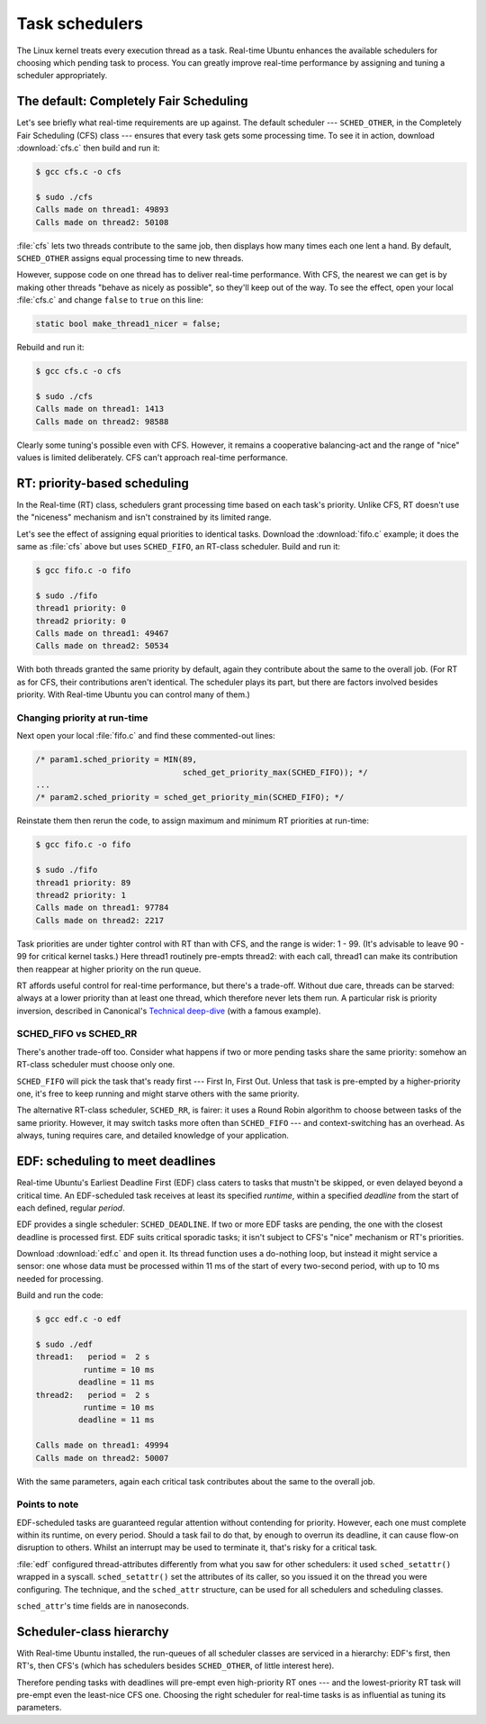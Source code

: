 Task schedulers
===============

The Linux kernel treats every execution thread as a task. Real-time Ubuntu
enhances the available schedulers for choosing which pending task to process.
You can greatly improve real-time performance by assigning and tuning a
scheduler appropriately.

The default: Completely Fair Scheduling
---------------------------------------

Let's see briefly what real-time requirements are up against. The default
scheduler --- ``SCHED_OTHER``, in the Completely Fair Scheduling (CFS) class
--- ensures that every task gets some processing time. To see it in action,
download :download:`cfs.c` then build and run it:

.. code-block:: shell-session

   $ gcc cfs.c -o cfs

   $ sudo ./cfs
   Calls made on thread1: 49893
   Calls made on thread2: 50108

:file:`cfs` lets two threads contribute to the same job, then displays how many
times each one lent a hand. By default, ``SCHED_OTHER`` assigns equal
processing time to new threads.

However, suppose code on one thread has to deliver real-time performance. With
CFS, the nearest we can get is by making other threads "behave as nicely as
possible", so they'll keep out of the way. To see the effect, open your local
:file:`cfs.c` and change ``false`` to ``true`` on this line:

.. code-block:: C

   static bool make_thread1_nicer = false;

Rebuild and run it:

.. code-block:: shell-session

   $ gcc cfs.c -o cfs

   $ sudo ./cfs
   Calls made on thread1: 1413
   Calls made on thread2: 98588

Clearly some tuning's possible even with CFS. However, it remains a cooperative
balancing-act and the range of "nice" values is limited deliberately. CFS can't
approach real-time performance.

RT: priority-based scheduling
-----------------------------

In the Real-time (RT) class, schedulers grant processing time based on each
task's priority. Unlike CFS, RT doesn't use the "niceness" mechanism and isn't
constrained by its limited range.

Let's see the effect of assigning equal priorities to identical tasks. Download
the :download:`fifo.c` example; it does the same as :file:`cfs` above but uses
``SCHED_FIFO``, an RT-class scheduler. Build and run it:

.. code-block:: shell-session

   $ gcc fifo.c -o fifo

   $ sudo ./fifo
   thread1 priority: 0
   thread2 priority: 0
   Calls made on thread1: 49467
   Calls made on thread2: 50534

With both threads granted the same priority by default, again they contribute
about the same to the overall job. (For RT as for CFS, their contributions
aren't identical. The scheduler plays its part, but there are factors involved
besides priority. With Real-time Ubuntu you can control many of them.)

Changing priority at run-time
~~~~~~~~~~~~~~~~~~~~~~~~~~~~~

Next open your local :file:`fifo.c` and find these commented-out lines:

.. code-block:: C

   /* param1.sched_priority = MIN(89,
                                  sched_get_priority_max(SCHED_FIFO)); */
   ...
   /* param2.sched_priority = sched_get_priority_min(SCHED_FIFO); */

Reinstate them then rerun the code, to assign maximum and minimum RT priorities
at run-time:

.. code-block:: shell-session

   $ gcc fifo.c -o fifo

   $ sudo ./fifo
   thread1 priority: 89
   thread2 priority: 1
   Calls made on thread1: 97784
   Calls made on thread2: 2217

Task priorities are under tighter control with RT than with CFS, and the range
is wider: 1 - 99. (It's advisable to leave 90 - 99 for critical kernel tasks.)
Here thread1 routinely pre-empts thread2: with each call, thread1 can make its
contribution then reappear at higher priority on the run queue.

RT affords useful control for real-time performance, but there's a trade-off.
Without due care, threads can be starved: always at a lower priority than at
least one thread, which therefore never lets them run. A particular risk is
priority inversion, described in Canonical's `Technical deep-dive`_ (with a
famous example).

SCHED_FIFO vs SCHED_RR
~~~~~~~~~~~~~~~~~~~~~~

There's another trade-off too. Consider what happens if two or more pending
tasks share the same priority: somehow an RT-class scheduler must choose only
one.

``SCHED_FIFO`` will pick the task that's ready first --- First In, First Out.
Unless that task is pre-empted by a higher-priority one, it's free to keep
running and might starve others with the same priority.

The alternative RT-class scheduler, ``SCHED_RR``, is fairer: it uses a Round
Robin algorithm to choose between tasks of the same priority. However, it may
switch tasks more often than ``SCHED_FIFO`` --- and context-switching has an
overhead. As always, tuning requires care, and detailed knowledge of your
application.

EDF: scheduling to meet deadlines
---------------------------------

Real-time Ubuntu's Earliest Deadline First (EDF) class caters to tasks that
mustn't be skipped, or even delayed beyond a critical time. An EDF-scheduled
task receives at least its specified *runtime*, within a specified *deadline*
from the start of each defined, regular *period*.

EDF provides a single scheduler: ``SCHED_DEADLINE``. If two or more EDF tasks
are pending, the one with the closest deadline is processed first. EDF suits
critical sporadic tasks; it isn't subject to CFS's "nice" mechanism or RT's
priorities.

Download :download:`edf.c` and open it. Its thread function uses a do-nothing loop, but
instead it might service a sensor: one whose data must be processed within 11
ms of the start of every two-second period, with up to 10 ms needed for
processing.

Build and run the code:

.. code-block:: shell-session

   $ gcc edf.c -o edf

   $ sudo ./edf
   thread1:   period =  2 s
             runtime = 10 ms
            deadline = 11 ms
   thread2:   period =  2 s
             runtime = 10 ms
            deadline = 11 ms

   Calls made on thread1: 49994
   Calls made on thread2: 50007

With the same parameters, again each critical task contributes about the same
to the overall job.

Points to note
~~~~~~~~~~~~~~

EDF-scheduled tasks are guaranteed regular attention without contending for
priority. However, each one must complete within its runtime, on every period.
Should a task fail to do that, by enough to overrun its deadline, it can cause
flow-on disruption to others. Whilst an interrupt may be used to terminate it,
that's risky for a critical task.

:file:`edf` configured thread-attributes differently from what you saw for
other schedulers: it used ``sched_setattr()`` wrapped in a syscall.
``sched_setattr()`` set the attributes of its caller, so you issued it on the
thread you were configuring. The technique, and the ``sched_attr`` structure,
can be used for all schedulers and scheduling classes.

``sched_attr``'s time fields are in nanoseconds.

Scheduler-class hierarchy
-------------------------

With Real-time Ubuntu installed, the run-queues of all scheduler classes are
serviced in a hierarchy: EDF's first, then RT's, then CFS's (which has
schedulers besides ``SCHED_OTHER``, of little interest here).

Therefore pending tasks with deadlines will pre-empt even high-priority RT ones
--- and the lowest-priority RT task will pre-empt even the least-nice CFS one.
Choosing the right scheduler for real-time tasks is as influential as tuning
its parameters.


.. LINKS:
.. _`Technical deep-dive`: https://ubuntu.com/blog/real-time-kernel-technical
